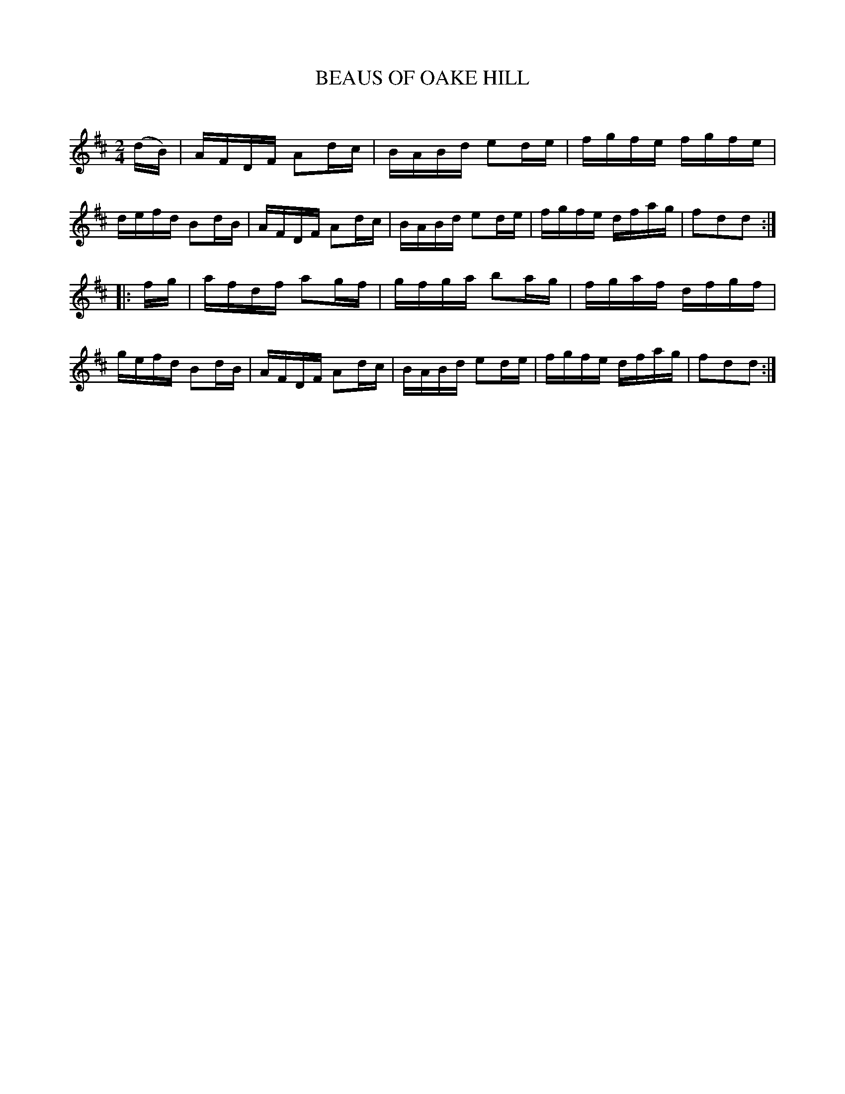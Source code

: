 X: 10542
T: BEAUS OF OAKE HILL
C:
%R: reel
B: Elias Howe "The Musician's Companion" Part 1 1842 p.54 #2
S: http://imslp.org/wiki/The_Musician's_Companion_(Howe,_Elias)
Z: 2015 John Chambers <jc:trillian.mit.edu>
M: 2/4
L: 1/16
K: D
% - - - - - - - - - - - - - - - - - - - - - - - - -
(dB) |\
AFDF A2dc | BABd e2de | fgfe fgfe | defd B2dB |\
AFDF A2dc | BABd e2de | fgfe dfag | f2d2d2 :|
|: fg |\
afdf a2gf | gfga b2ag | fgaf dfgf | gefd B2dB |\
AFDF A2dc | BABd e2de | fgfe dfag | f2d2d2 :|
% - - - - - - - - - - - - - - - - - - - - - - - - -
